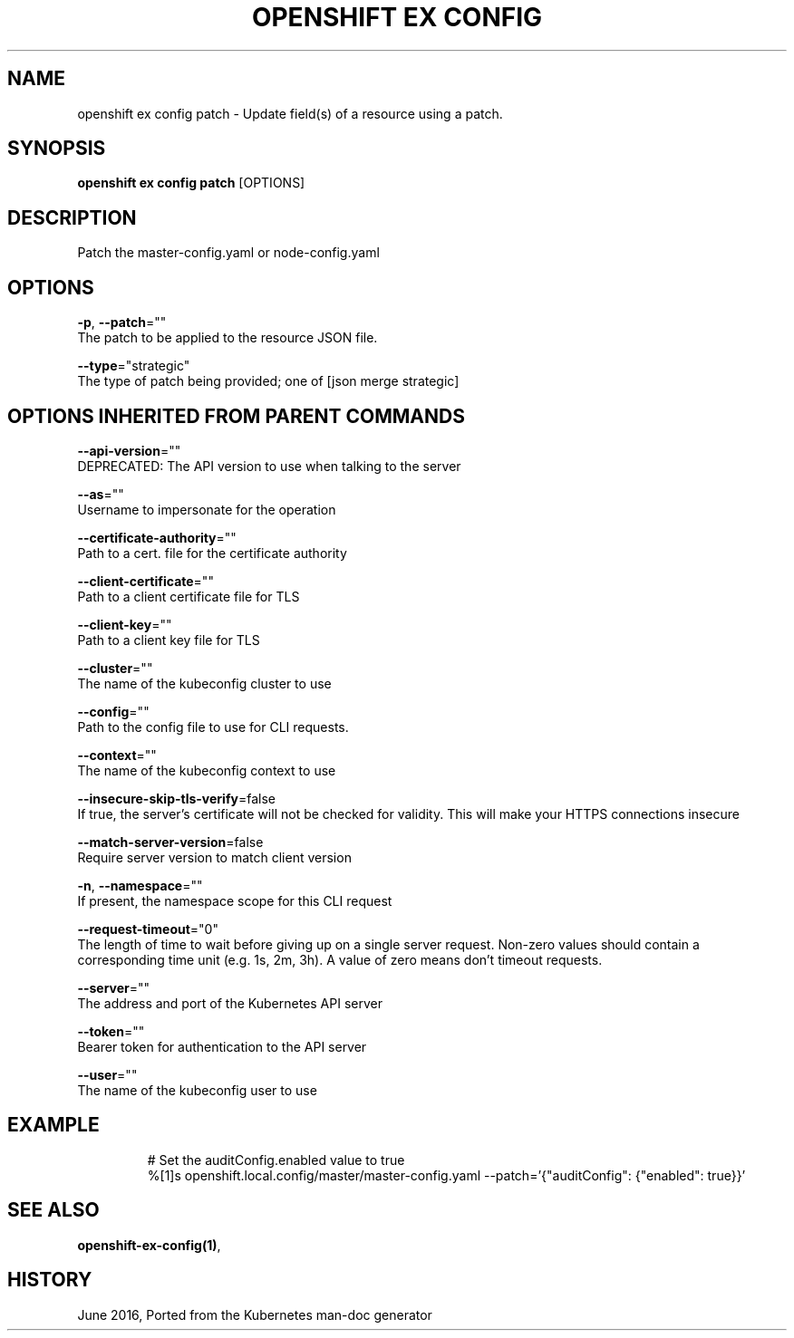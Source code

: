 .TH "OPENSHIFT EX CONFIG" "1" " Openshift CLI User Manuals" "Openshift" "June 2016"  ""


.SH NAME
.PP
openshift ex config patch \- Update field(s) of a resource using a patch.


.SH SYNOPSIS
.PP
\fBopenshift ex config patch\fP [OPTIONS]


.SH DESCRIPTION
.PP
Patch the master\-config.yaml or node\-config.yaml


.SH OPTIONS
.PP
\fB\-p\fP, \fB\-\-patch\fP=""
    The patch to be applied to the resource JSON file.

.PP
\fB\-\-type\fP="strategic"
    The type of patch being provided; one of [json merge strategic]


.SH OPTIONS INHERITED FROM PARENT COMMANDS
.PP
\fB\-\-api\-version\fP=""
    DEPRECATED: The API version to use when talking to the server

.PP
\fB\-\-as\fP=""
    Username to impersonate for the operation

.PP
\fB\-\-certificate\-authority\fP=""
    Path to a cert. file for the certificate authority

.PP
\fB\-\-client\-certificate\fP=""
    Path to a client certificate file for TLS

.PP
\fB\-\-client\-key\fP=""
    Path to a client key file for TLS

.PP
\fB\-\-cluster\fP=""
    The name of the kubeconfig cluster to use

.PP
\fB\-\-config\fP=""
    Path to the config file to use for CLI requests.

.PP
\fB\-\-context\fP=""
    The name of the kubeconfig context to use

.PP
\fB\-\-insecure\-skip\-tls\-verify\fP=false
    If true, the server's certificate will not be checked for validity. This will make your HTTPS connections insecure

.PP
\fB\-\-match\-server\-version\fP=false
    Require server version to match client version

.PP
\fB\-n\fP, \fB\-\-namespace\fP=""
    If present, the namespace scope for this CLI request

.PP
\fB\-\-request\-timeout\fP="0"
    The length of time to wait before giving up on a single server request. Non\-zero values should contain a corresponding time unit (e.g. 1s, 2m, 3h). A value of zero means don't timeout requests.

.PP
\fB\-\-server\fP=""
    The address and port of the Kubernetes API server

.PP
\fB\-\-token\fP=""
    Bearer token for authentication to the API server

.PP
\fB\-\-user\fP=""
    The name of the kubeconfig user to use


.SH EXAMPLE
.PP
.RS

.nf
  # Set the auditConfig.enabled value to true
  %[1]s openshift.local.config/master/master\-config.yaml \-\-patch='{"auditConfig": {"enabled": true}}'

.fi
.RE


.SH SEE ALSO
.PP
\fBopenshift\-ex\-config(1)\fP,


.SH HISTORY
.PP
June 2016, Ported from the Kubernetes man\-doc generator
